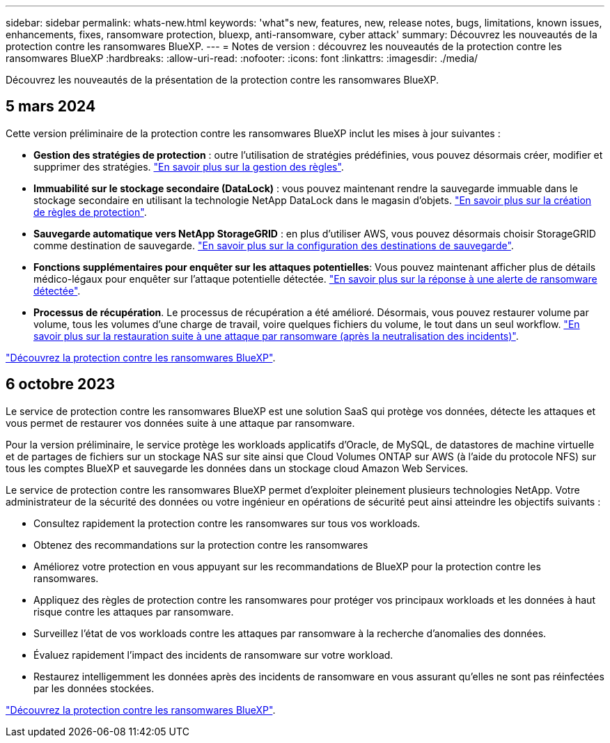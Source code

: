 ---
sidebar: sidebar 
permalink: whats-new.html 
keywords: 'what"s new, features, new, release notes, bugs, limitations, known issues, enhancements, fixes, ransomware protection, bluexp, anti-ransomware, cyber attack' 
summary: Découvrez les nouveautés de la protection contre les ransomwares BlueXP. 
---
= Notes de version : découvrez les nouveautés de la protection contre les ransomwares BlueXP
:hardbreaks:
:allow-uri-read: 
:nofooter: 
:icons: font
:linkattrs: 
:imagesdir: ./media/


[role="lead"]
Découvrez les nouveautés de la présentation de la protection contre les ransomwares BlueXP.



== 5 mars 2024

Cette version préliminaire de la protection contre les ransomwares BlueXP inclut les mises à jour suivantes :

* *Gestion des stratégies de protection* : outre l'utilisation de stratégies prédéfinies, vous pouvez désormais créer, modifier et supprimer des stratégies. https://docs.netapp.com/us-en/bluexp-ransomware-protection/rp-use-protect.html["En savoir plus sur la gestion des règles"].
* *Immuabilité sur le stockage secondaire (DataLock)* : vous pouvez maintenant rendre la sauvegarde immuable dans le stockage secondaire en utilisant la technologie NetApp DataLock dans le magasin d'objets. https://docs.netapp.com/us-en/bluexp-ransomware-protection/rp-use-protect.html["En savoir plus sur la création de règles de protection"].


* *Sauvegarde automatique vers NetApp StorageGRID* : en plus d'utiliser AWS, vous pouvez désormais choisir StorageGRID comme destination de sauvegarde. https://docs.netapp.com/us-en/bluexp-ransomware-protection/rp-use-settings.html["En savoir plus sur la configuration des destinations de sauvegarde"].
* *Fonctions supplémentaires pour enquêter sur les attaques potentielles*: Vous pouvez maintenant afficher plus de détails médico-légaux pour enquêter sur l'attaque potentielle détectée. https://docs.netapp.com/us-en/bluexp-ransomware-protection/rp-use-alert.html["En savoir plus sur la réponse à une alerte de ransomware détectée"].
* *Processus de récupération*. Le processus de récupération a été amélioré. Désormais, vous pouvez restaurer volume par volume, tous les volumes d'une charge de travail, voire quelques fichiers du volume, le tout dans un seul workflow. https://docs.netapp.com/us-en/bluexp-ransomware-protection/rp-use-recover.html["En savoir plus sur la restauration suite à une attaque par ransomware (après la neutralisation des incidents)"].


https://docs.netapp.com/us-en/bluexp-ransomware-protection/concept-ransomware-protection.html["Découvrez la protection contre les ransomwares BlueXP"].



== 6 octobre 2023

Le service de protection contre les ransomwares BlueXP est une solution SaaS qui protège vos données, détecte les attaques et vous permet de restaurer vos données suite à une attaque par ransomware.

Pour la version préliminaire, le service protège les workloads applicatifs d'Oracle, de MySQL, de datastores de machine virtuelle et de partages de fichiers sur un stockage NAS sur site ainsi que Cloud Volumes ONTAP sur AWS (à l'aide du protocole NFS) sur tous les comptes BlueXP et sauvegarde les données dans un stockage cloud Amazon Web Services.

Le service de protection contre les ransomwares BlueXP permet d'exploiter pleinement plusieurs technologies NetApp. Votre administrateur de la sécurité des données ou votre ingénieur en opérations de sécurité peut ainsi atteindre les objectifs suivants :

* Consultez rapidement la protection contre les ransomwares sur tous vos workloads.
* Obtenez des recommandations sur la protection contre les ransomwares
* Améliorez votre protection en vous appuyant sur les recommandations de BlueXP pour la protection contre les ransomwares.
* Appliquez des règles de protection contre les ransomwares pour protéger vos principaux workloads et les données à haut risque contre les attaques par ransomware.
* Surveillez l'état de vos workloads contre les attaques par ransomware à la recherche d'anomalies des données.
* Évaluez rapidement l'impact des incidents de ransomware sur votre workload.
* Restaurez intelligemment les données après des incidents de ransomware en vous assurant qu'elles ne sont pas réinfectées par les données stockées.


https://docs.netapp.com/us-en/bluexp-ransomware-protection/concept-ransomware-protection.html["Découvrez la protection contre les ransomwares BlueXP"].
